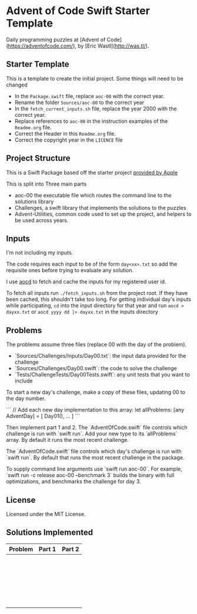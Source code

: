 * Advent of Code Swift Starter Template

Daily programming puzzles at [Advent of Code](<https://adventofcode.com/>), by
[Eric Wastl](<http://was.tl/>).

** Starter Template
This is a template to create the initial project. Some things will need to be changed

- In the =Package.swift= file, replace =aoc-00= with the correct year.
- Rename the folder =Sources/aoc-00= to the correct year
- In the =fetch_current_inputs.sh= file, replace the year 2000 with the correct year.
- Replace references to =aoc-00= in the instruction examples of the =Readme.org= file.
- Correct the Header in this =Readme.org= file.
- Correct the copyright year in the =LICENCE= file

** Project Structure

This is a Swift Package based off the starter project [[https://github.com/apple/swift-aoc-starter-example/tree/main][provided by Apple]]

This is split into Three main parts
- aoc-00 the executable file which routes the command line to the solutions library
- Challenges, a swift library that implements the solutions to the puzzles
- Advent-Utilities, common code used to set up the project, and helpers to be used across years.

** Inputs
I'm not including my inputs.

The code requires each input to be of the form =day<xx>.txt= so add the requisite ones before trying to evaluate any solution.

I use [[https://github.com/wimglenn/advent-of-code-data][aocd]] to fetch and cache the inputs for my registered user id.

To fetch all inputs run =./fetch_inputs.sh= from the project root. If they have been cached, this shouldn't take too long.
For getting individual day's inputs while participating, =cd= into the input directory for that year and run =aocd > dayxx.txt= or =aocd yyyy dd |> dayxx.txt= in the inputs directory

** Problems
The problems assume three files (replace 00 with the day of the problem).

- `Sources/Challenges/Inputs/Day00.txt`: the input data provided for the challenge
- `Sources/Challenges/Day00.swift`: the code to solve the challenge
- `Tests/ChallengeTests/Day00Tests.swift`: any unit tests that you want to include

To start a new day's challenge, make a copy of these files, updating 00 to the 
day number.

```
// Add each new day implementation to this array:
let allProblems: [any AdventDay] = [
    Day01(),
    ...
]
```

Then implement part 1 and 2. The `AdventOfCode.swift` file controls which challenge
is run with `swift run`. Add your new type to its `allProblems` array. By default 
it runs the most recent challenge.

The `AdventOfCode.swift` file controls which day's challenge is run
with `swift run`. By default that runs the most recent challenge in the package.

To supply command line arguments use `swift run aoc-00`. For example,
`swift run -c release aoc-00 --benchmark 3` builds the binary with full
optimizations, and benchmarks the challenge for day 3.

** License
Licensed under the MIT License.

** Solutions Implemented

| Problem | Part 1 | Part 2 |
|---------+--------+--------|
|         |        |        |
|         |        |        |
|         |        |        |
|         |        |        |
|         |        |        |
|         |        |        |
|         |        |        |
|         |        |        |
|         |        |        |
|         |        |        |
|         |        |        |
|         |        |        |
|         |        |        |
|         |        |        |
|         |        |        |
|         |        |        |
|         |        |        |
|         |        |        |
|         |        |        |
|         |        |        |
|         |        |        |
|         |        |        |
|         |        |        |
|         |        |        |

